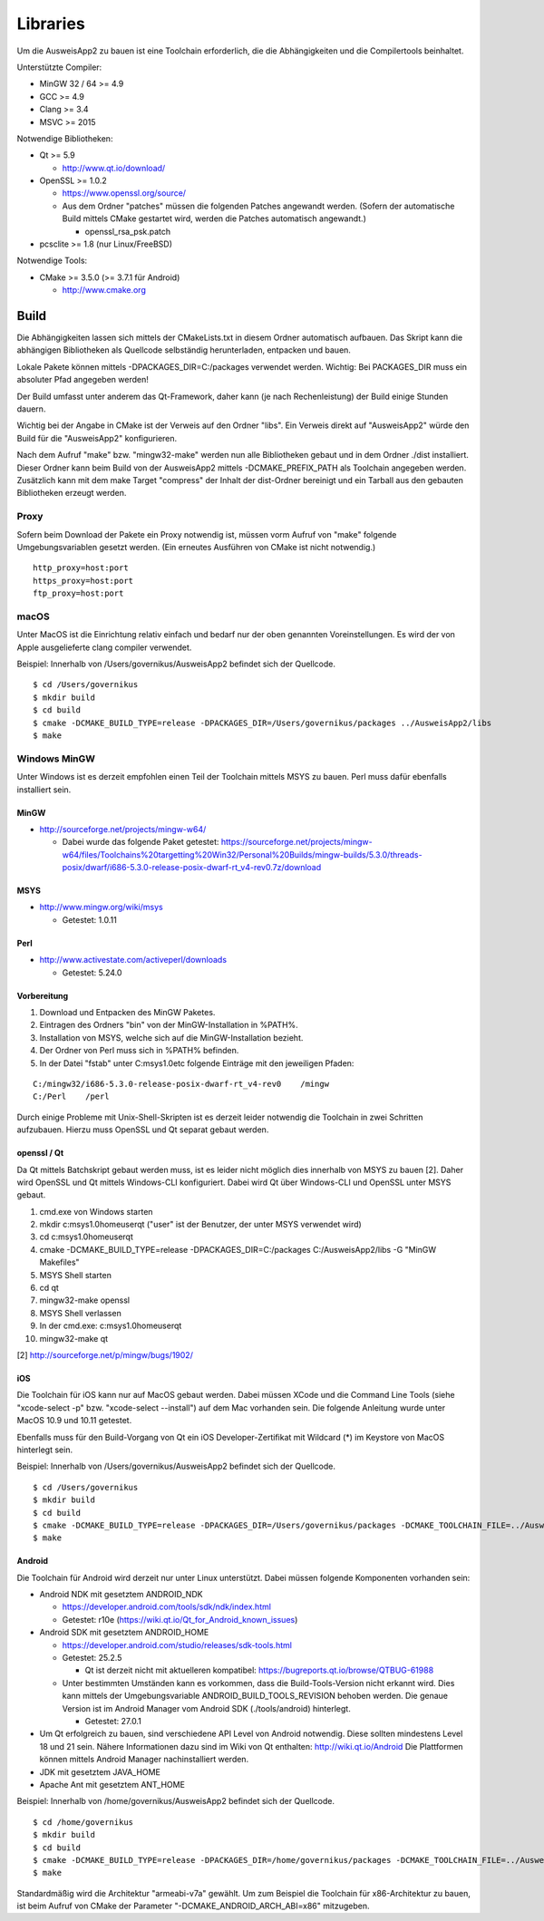 Libraries
=========

Um die AusweisApp2 zu bauen ist eine Toolchain erforderlich, die die
Abhängigkeiten und die Compilertools beinhaltet.

Unterstützte Compiler:

- MinGW 32 / 64 >= 4.9

- GCC >= 4.9

- Clang >= 3.4

- MSVC >= 2015


Notwendige Bibliotheken:

- Qt >= 5.9

  - http://www.qt.io/download/

- OpenSSL >= 1.0.2

  - https://www.openssl.org/source/

  - Aus dem Ordner "patches" müssen die folgenden Patches angewandt werden.
    (Sofern der automatische Build mittels CMake gestartet wird, werden
    die Patches automatisch angewandt.)

    - openssl_rsa_psk.patch

- pcsclite >= 1.8 (nur Linux/FreeBSD)


Notwendige Tools:

- CMake >= 3.5.0 (>= 3.7.1 für Android)

  - http://www.cmake.org



Build
-----
Die Abhängigkeiten lassen sich mittels der CMakeLists.txt in diesem Ordner
automatisch aufbauen.
Das Skript kann die abhängigen Bibliotheken als Quellcode selbständig herunterladen,
entpacken und bauen.

Lokale Pakete können mittels -DPACKAGES_DIR=C:/packages verwendet werden.
Wichtig: Bei PACKAGES_DIR muss ein absoluter Pfad angegeben werden!

Der Build umfasst unter anderem das Qt-Framework, daher kann (je nach Rechenleistung)
der Build einige Stunden dauern.

Wichtig bei der Angabe in CMake ist der Verweis auf den Ordner "libs". Ein Verweis
direkt auf "AusweisApp2" würde den Build für die "AusweisApp2" konfigurieren.

Nach dem Aufruf "make" bzw. "mingw32-make" werden nun alle Bibliotheken gebaut und in
dem Ordner ./dist installiert. Dieser Ordner kann beim Build von der AusweisApp2 mittels
-DCMAKE_PREFIX_PATH als Toolchain angegeben werden.
Zusätzlich kann mit dem make Target "compress" der Inhalt der dist-Ordner bereinigt und
ein Tarball aus den gebauten Bibliotheken erzeugt werden.


Proxy
^^^^^
Sofern beim Download der Pakete ein Proxy notwendig ist, müssen vorm Aufruf von "make"
folgende Umgebungsvariablen gesetzt werden. (Ein erneutes Ausführen von CMake ist nicht
notwendig.)

::

   http_proxy=host:port
   https_proxy=host:port
   ftp_proxy=host:port



macOS
^^^^^
Unter MacOS ist die Einrichtung relativ einfach und bedarf nur der oben genannten Voreinstellungen.
Es wird der von Apple ausgelieferte clang compiler verwendet.

Beispiel: Innerhalb von /Users/governikus/AusweisApp2 befindet sich der Quellcode.

::

   $ cd /Users/governikus
   $ mkdir build
   $ cd build
   $ cmake -DCMAKE_BUILD_TYPE=release -DPACKAGES_DIR=/Users/governikus/packages ../AusweisApp2/libs
   $ make


Windows MinGW
^^^^^^^^^^^^^
Unter Windows ist es derzeit empfohlen einen Teil der Toolchain mittels MSYS zu bauen.
Perl muss dafür ebenfalls installiert sein.

MinGW
"""""

- http://sourceforge.net/projects/mingw-w64/

  - Dabei wurde das folgende Paket getestet:
    https://sourceforge.net/projects/mingw-w64/files/Toolchains%20targetting%20Win32/Personal%20Builds/mingw-builds/5.3.0/threads-posix/dwarf/i686-5.3.0-release-posix-dwarf-rt_v4-rev0.7z/download


MSYS
""""

- http://www.mingw.org/wiki/msys

  - Getestet: 1.0.11


Perl
""""

- http://www.activestate.com/activeperl/downloads

  - Getestet: 5.24.0


Vorbereitung
""""""""""""
#. Download und Entpacken des MinGW Paketes.

#. Eintragen des Ordners "bin" von der MinGW-Installation in %PATH%.

#. Installation von MSYS, welche sich auf die MinGW-Installation bezieht.

#. Der Ordner von Perl muss sich in %PATH% befinden.

#. In der Datei "fstab" unter C:\msys\1.0\etc folgende Einträge mit den jeweiligen Pfaden:

::

   C:/mingw32/i686-5.3.0-release-posix-dwarf-rt_v4-rev0    /mingw
   C:/Perl    /perl


Durch einige Probleme mit Unix-Shell-Skripten ist es derzeit leider
notwendig die Toolchain in zwei Schritten aufzubauen.
Hierzu muss OpenSSL und Qt separat gebaut werden.


openssl / Qt
""""""""""""
Da Qt mittels Batchskript gebaut werden muss, ist es leider nicht möglich dies innerhalb
von MSYS zu bauen [2]. Daher wird OpenSSL und Qt mittels Windows-CLI konfiguriert.
Dabei wird Qt über Windows-CLI und OpenSSL unter MSYS gebaut.

#. cmd.exe von Windows starten

#. mkdir c:\msys\1.0\home\user\qt ("user" ist der Benutzer, der unter MSYS verwendet wird)

#. cd c:\msys\1.0\home\user\qt

#. cmake -DCMAKE_BUILD_TYPE=release -DPACKAGES_DIR=C:/packages C:/AusweisApp2/libs -G "MinGW Makefiles"

#. MSYS Shell starten

#. cd qt

#. mingw32-make openssl

#. MSYS Shell verlassen

#. In der cmd.exe: c:\msys\1.0\home\user\qt

#. mingw32-make qt


[2] http://sourceforge.net/p/mingw/bugs/1902/


iOS
"""
Die Toolchain für iOS kann nur auf MacOS gebaut werden. Dabei müssen XCode und
die Command Line Tools (siehe "xcode-select -p" bzw. "xcode-select --install")
auf dem Mac vorhanden sein. Die folgende Anleitung wurde unter MacOS 10.9 und 10.11 getestet.

Ebenfalls muss für den Build-Vorgang von Qt ein iOS Developer-Zertifikat mit Wildcard (*)
im Keystore von MacOS hinterlegt sein.

Beispiel: Innerhalb von /Users/governikus/AusweisApp2 befindet sich der Quellcode.

::

   $ cd /Users/governikus
   $ mkdir build
   $ cd build
   $ cmake -DCMAKE_BUILD_TYPE=release -DPACKAGES_DIR=/Users/governikus/packages -DCMAKE_TOOLCHAIN_FILE=../AusweisApp2/cmake/iOS.toolchain.cmake ../AusweisApp2/libs
   $ make


Android
"""""""
Die Toolchain für Android wird derzeit nur unter Linux unterstützt. Dabei müssen folgende
Komponenten vorhanden sein:

- Android NDK mit gesetztem ANDROID_NDK

  - https://developer.android.com/tools/sdk/ndk/index.html

  - Getestet: r10e (https://wiki.qt.io/Qt_for_Android_known_issues)

- Android SDK mit gesetztem ANDROID_HOME

  - https://developer.android.com/studio/releases/sdk-tools.html

  - Getestet: 25.2.5

    - Qt ist derzeit nicht mit aktuelleren kompatibel: https://bugreports.qt.io/browse/QTBUG-61988

  - Unter bestimmten Umständen kann es vorkommen, dass die Build-Tools-Version nicht erkannt
    wird. Dies kann mittels der Umgebungsvariable ANDROID_BUILD_TOOLS_REVISION behoben werden.
    Die genaue Version ist im Android Manager vom Android SDK (./tools/android) hinterlegt.

    - Getestet: 27.0.1

- Um Qt erfolgreich zu bauen, sind verschiedene API Level von Android notwendig.
  Diese sollten mindestens Level 18 und 21 sein. Nähere Informationen dazu
  sind im Wiki von Qt enthalten: http://wiki.qt.io/Android
  Die Plattformen können mittels Android Manager nachinstalliert werden.

- JDK mit gesetztem JAVA_HOME

- Apache Ant mit gesetztem ANT_HOME


Beispiel: Innerhalb von /home/governikus/AusweisApp2 befindet sich der Quellcode.

::

   $ cd /home/governikus
   $ mkdir build
   $ cd build
   $ cmake -DCMAKE_BUILD_TYPE=release -DPACKAGES_DIR=/home/governikus/packages -DCMAKE_TOOLCHAIN_FILE=../AusweisApp2/cmake/android.toolchain.cmake ../AusweisApp2/libs
   $ make

Standardmäßig wird die Architektur "armeabi-v7a" gewählt. Um zum Beispiel die Toolchain für x86-Architektur
zu bauen, ist beim Aufruf von CMake der Parameter "-DCMAKE_ANDROID_ARCH_ABI=x86" mitzugeben.

